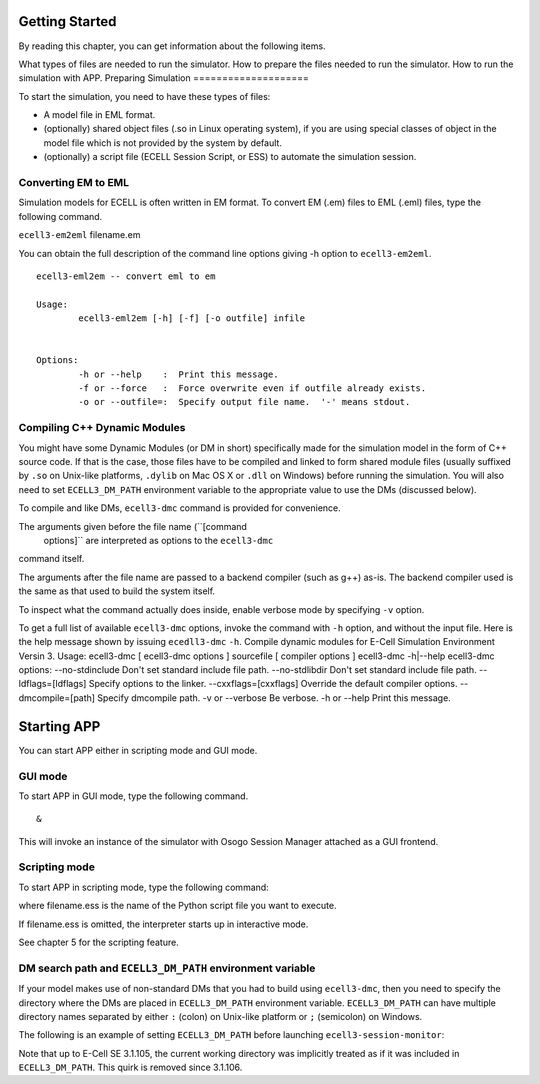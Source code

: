 Getting Started
===============

By reading this chapter, you can get information about the following
items.

What types of files are needed to run the simulator.
How to prepare the files needed to run the simulator.
How to run the simulation with APP.
Preparing Simulation
====================

To start the simulation, you need to have these types of files:

-  A model file in EML format.

-  (optionally) shared object files (.so in Linux operating system), if
   you are using special classes of object in the model file which is
   not provided by the system by default.

-  (optionally) a script file (ECELL Session Script, or ESS) to automate
   the simulation session.

Converting EM to EML
--------------------

Simulation models for ECELL is often written in EM format. To convert EM
(.em) files to EML (.eml) files, type the following command.

``ecell3-em2eml`` filename.em

You can obtain the full description of the command line options giving
-h option to ``ecell3-em2eml``.

::

    ecell3-eml2em -- convert eml to em
             
    Usage:
            ecell3-eml2em [-h] [-f] [-o outfile] infile
     
             
    Options:
            -h or --help    :  Print this message.
            -f or --force   :  Force overwrite even if outfile already exists.
            -o or --outfile=:  Specify output file name.  '-' means stdout.

Compiling C++ Dynamic Modules
-----------------------------

You might have some Dynamic Modules (or DM in short) specifically made
for the simulation model in the form of C++ source code. If that is the
case, those files have to be compiled and linked to form shared module
files (usually suffixed by ``.so`` on Unix-like platforms, ``.dylib`` on
Mac OS X or ``.dll`` on Windows) before running the simulation. You will
also need to set ``ECELL3_DM_PATH`` environment variable to the
appropriate value to use the DMs (discussed below).

To compile and like DMs, ``ecell3-dmc`` command is provided for
convenience.

::

     
     

The arguments given before the file name (``[command
      options]`` are interpreted as options to the ``ecell3-dmc``
command itself.

The arguments after the file name are passed to a backend compiler (such
as g++) as-is. The backend compiler used is the same as that used to
build the system itself.

To inspect what the command actually does inside, enable verbose mode by
specifying ``-v`` option.

To get a full list of available ``ecell3-dmc`` options, invoke the
command with ``-h`` option, and without the input file. Here is the help
message shown by issuing ``ecedll3-dmc`` ``-h``. Compile dynamic modules
for E-Cell Simulation Environment Versin 3. Usage: ecell3-dmc [
ecell3-dmc options ] sourcefile [ compiler options ] ecell3-dmc
-h\|--help ecell3-dmc options: --no-stdinclude Don't set standard
include file path. --no-stdlibdir Don't set standard include file path.
--ldflags=[ldflags] Specify options to the linker. --cxxflags=[cxxflags]
Override the default compiler options. --dmcompile=[path] Specify
dmcompile path. -v or --verbose Be verbose. -h or --help Print this
message.

Starting APP
============

You can start APP either in scripting mode and GUI mode.

GUI mode
--------

To start APP in GUI mode, type the following command.

::

     &

This will invoke an instance of the simulator with Osogo Session Manager
attached as a GUI frontend.

Scripting mode
--------------

To start APP in scripting mode, type the following command:

::

     

where filename.ess is the name of the Python script file you want to
execute.

If filename.ess is omitted, the interpreter starts up in interactive
mode.

See chapter 5 for the scripting feature.

DM search path and ``ECELL3_DM_PATH`` environment variable
----------------------------------------------------------

If your model makes use of non-standard DMs that you had to build using
``ecell3-dmc``, then you need to specify the directory where the DMs are
placed in ``ECELL3_DM_PATH`` environment variable. ``ECELL3_DM_PATH``
can have multiple directory names separated by either ``:`` (colon) on
Unix-like platform or ``;`` (semicolon) on Windows.

The following is an example of setting ``ECELL3_DM_PATH`` before
launching ``ecell3-session-monitor``:

::

     
     
     
              

Note that up to E-Cell SE 3.1.105, the current working directory was
implicitly treated as if it was included in ``ECELL3_DM_PATH``. This
quirk is removed since 3.1.106.
